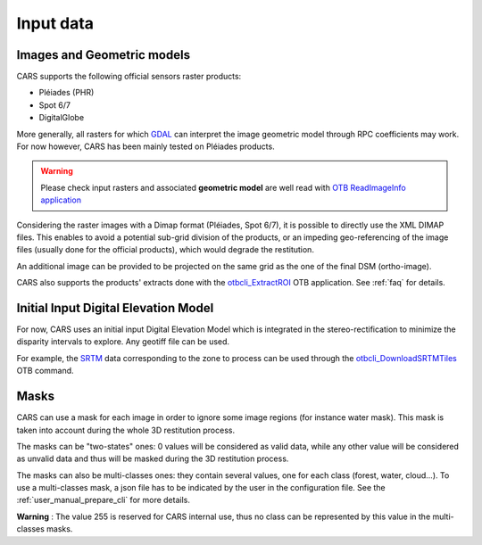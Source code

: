 .. _user_manual_input_data:

Input data
==========

Images and Geometric models
---------------------------

CARS supports the following official sensors raster products:

* Pléiades (PHR)
* Spot 6/7
* DigitalGlobe

More generally, all rasters for which `GDAL`_ can interpret the image geometric model through RPC coefficients may work.
For now however, CARS has been mainly tested on Pléiades products.

.. warning::
  Please check input rasters and associated **geometric model** are well read with  `OTB ReadImageInfo application <https://www.orfeo-toolbox.org/CookBook/Applications/app_ReadImageInfo.html>`_

Considering the raster images with a Dimap format (Pléiades, Spot 6/7), it is possible to directly use the XML DIMAP files. This enables to avoid a potential sub-grid division of the products, or an impeding geo-referencing of the image files (usually done for the official products), which would degrade the restitution.

An additional image can be provided to be projected on the same grid as the one of the final DSM (ortho-image).

CARS also supports the products' extracts done with the `otbcli_ExtractROI <https://www.orfeo-toolbox.org/CookBook/Applications/app_ExtractROI.html>`_ OTB application.
See :ref:`faq` for details.

Initial Input Digital Elevation Model
-------------------------------------

For now, CARS uses an initial input Digital Elevation Model which is integrated in the stereo-rectification to minimize the disparity intervals to explore.
Any geotiff file can be used.

For example, the `SRTM <https://www2.jpl.nasa.gov/srtm/>`_ data corresponding to the zone to process can be used through the `otbcli_DownloadSRTMTiles <https://www.orfeo-toolbox.org/CookBook/Applications/app_DownloadSRTMTiles.html>`_ OTB command.

Masks
------

CARS can use a mask for each image in order to ignore some image regions (for instance water mask). This mask is taken into account during the whole 3D restitution process.

The masks can be "two-states" ones: 0 values will be considered as valid data, while any other value will be considered as unvalid data and thus will be masked during the 3D restitution process.

The masks can also be multi-classes ones: they contain several values, one for each class (forest, water, cloud...). To use a multi-classes mask, a json file has to be indicated by the user in the configuration file. See the :ref:`user_manual_prepare_cli` for more details.

**Warning** : The value 255 is reserved for CARS internal use, thus no class can be represented by this value in the multi-classes masks.


.. _`GDAL`: https://gdal.org/
